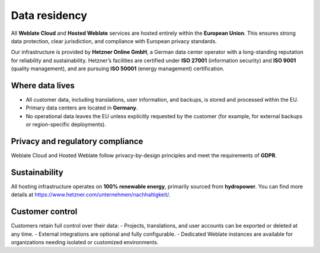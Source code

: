 Data residency
==============

All **Weblate Cloud** and **Hosted Weblate** services are hosted entirely within the **European Union**.
This ensures strong data protection, clear jurisdiction, and compliance with European privacy standards.

Our infrastructure is provided by **Hetzner Online GmbH**, a German data center operator with a long-standing reputation for reliability and sustainability.
Hetzner’s facilities are certified under **ISO 27001** (information security) and **ISO 9001** (quality management), and are pursuing **ISO 50001** (energy management) certification.

Where data lives
----------------

- All customer data, including translations, user information, and backups, is stored and processed within the EU.
- Primary data centers are located in **Germany**.
- No operational data leaves the EU unless explicitly requested by the customer (for example, for external backups or region-specific deployments).

Privacy and regulatory compliance
---------------------------------

Weblate Cloud and Hosted Weblate follow privacy-by-design principles and meet the requirements of **GDPR**.

Sustainability
--------------

All hosting infrastructure operates on **100% renewable energy**, primarily sourced from **hydropower**. You can find more details at https://www.hetzner.com/unternehmen/nachhaltigkeit/.

Customer control
----------------

Customers retain full control over their data:
- Projects, translations, and user accounts can be exported or deleted at any time.
- External integrations are optional and fully configurable.
- Dedicated Weblate instances are available for organizations needing isolated or customized environments.
